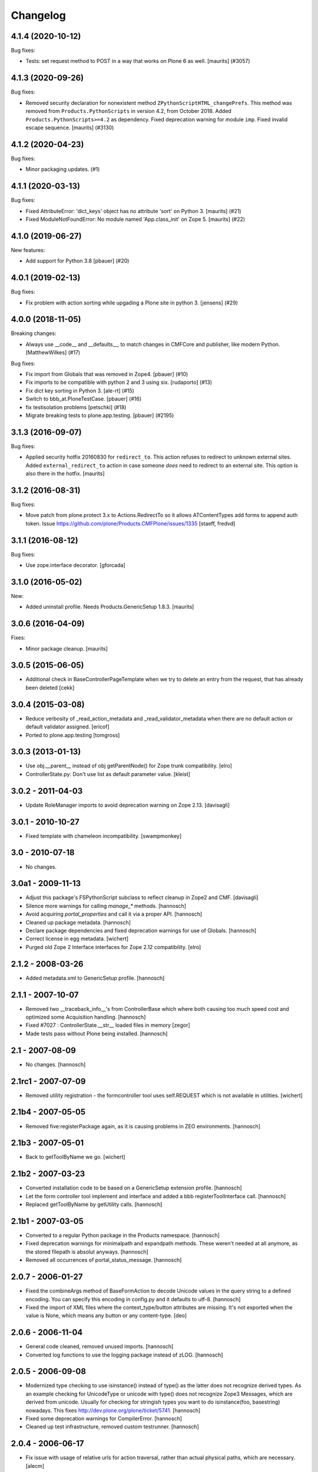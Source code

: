 Changelog
=========

.. You should *NOT* be adding new change log entries to this file.
   You should create a file in the news directory instead.
   For helpful instructions, please see:
   https://github.com/plone/plone.releaser/blob/master/ADD-A-NEWS-ITEM.rst

.. towncrier release notes start

4.1.4 (2020-10-12)
------------------

Bug fixes:


- Tests: set request method to POST in a way that works on Plone 6 as well.
  [maurits] (#3057)


4.1.3 (2020-09-26)
------------------

Bug fixes:


- Removed security declaration for nonexistent method ``ZPythonScriptHTML_changePrefs``.
  This method was removed from ``Products.PythonScripts`` in version 4.2, from October 2018.
  Added ``Products.PythonScripts>=4.2`` as dependency.
  Fixed deprecation warning for module ``imp``.
  Fixed invalid escape sequence.
  [maurits] (#3130)


4.1.2 (2020-04-23)
------------------

Bug fixes:


- Minor packaging updates. (#1)


4.1.1 (2020-03-13)
------------------

Bug fixes:


- Fixed AttributeError: 'dict_keys' object has no attribute 'sort' on Python 3.
  [maurits] (#21)
- Fixed ModuleNotFoundError: No module named 'App.class_init' on Zope 5.
  [maurits] (#22)


4.1.0 (2019-06-27)
------------------

New features:


- Add support for Python 3.8 [pbauer] (#20)


4.0.1 (2019-02-13)
------------------

Bug fixes:


- Fix problem with action sorting while upgading a Plone site in python 3.
  [jensens] (#29)


4.0.0 (2018-11-05)
------------------

Breaking changes:


- Always use __code__ and __defaults__, to match changes in CMFCore and
  publisher, like modern Python. [MatthewWilkes] (#17)


Bug fixes:


- Fix import from Globals that was removed in Zope4. [pbauer] (#10)
- Fix imports to be compatible with python 2 and 3 using six. [rudaporto] (#13)
- Fix dict key sorting in Python 3. [ale-rt] (#15)
- Switch to bbb_at.PloneTestCase. [pbauer] (#16)
- fix testisolation problems [petschki] (#18)
- Migrate breaking tests to plone.app.testing. [pbauer] (#2195)


3.1.3 (2016-09-07)
------------------

Bug fixes:

- Applied security hotfix 20160830 for ``redirect_to``.  This action
  refuses to redirect to unknown external sites.  Added
  ``external_redirect_to`` action in case someone *does* need to
  redirect to an external site.  This option is also there in the
  hotfix.
  [maurits]


3.1.2 (2016-08-31)
------------------

Bug fixes:

- Move patch from plone.protect 3.x to Actions.RedirectTo so it allows ATContentTypes add forms to append auth token.
  Issue https://github.com/plone/Products.CMFPlone/issues/1335
  [staeff, fredvd]


3.1.1 (2016-08-12)
------------------

Bug fixes:

- Use zope.interface decorator.
  [gforcada]


3.1.0 (2016-05-02)
------------------

New:

- Added uninstall profile. Needs Products.GenericSetup 1.8.3.
  [maurits]


3.0.6 (2016-04-09)
------------------

Fixes:

- Minor package cleanup.
  [maurits]


3.0.5 (2015-06-05)
------------------

- Additional check in BaseControllerPageTemplate when we try to delete an entry
  from the request, that has already been deleted
  [cekk]


3.0.4 (2015-03-08)
------------------

- Reduce verbosity of _read_action_metadata and _read_validator_metadata when
  there are no default action or default validator assigned.
  [ericof]

- Ported to plone.app.testing
  [tomgross]


3.0.3 (2013-01-13)
------------------

- Use obj.__parent__ instead of obj getParentNode() for Zope trunk
  compatibility.
  [elro]

- ControllerState.py: Don't use list as default parameter value.
  [kleist]


3.0.2 - 2011-04-03
------------------

- Update RoleManager imports to avoid deprecation warning on Zope 2.13.
  [davisagli]


3.0.1 - 2010-10-27
------------------

- Fixed template with chameleon incompatibility.
  [swampmonkey]


3.0 - 2010-07-18
----------------

- No changes.


3.0a1 - 2009-11-13
------------------

- Adjust this package's FSPythonScript subclass to reflect cleanup in Zope2
  and CMF.
  [davisagli]

- Silence more warnings for calling `manage_*` methods.
  [hannosch]

- Avoid acquiring `portal_properties` and call it via a proper API.
  [hannosch]

- Cleaned up package metadata.
  [hannosch]

- Declare package dependencies and fixed deprecation warnings for use
  of Globals.
  [hannosch]

- Correct license in egg metadata.
  [wichert]

- Purged old Zope 2 Interface interfaces for Zope 2.12 compatibility.
  [elro]


2.1.2 - 2008-03-26
------------------

- Added metadata.xml to GenericSetup profile.
  [hannosch]


2.1.1 - 2007-10-07
------------------

- Removed two __traceback_info__'s from ControllerBase which where both
  causing too much speed cost and optimized some Acquisition handling.
  [hannosch]

- Fixed #7027 : ControllerState.__str__ loaded files in memory
  [zegor]

- Made tests pass without Plone being installed.
  [hannosch]


2.1 - 2007-08-09
----------------

- No changes.
  [hannosch]


2.1rc1 - 2007-07-09
-------------------

- Removed utility registration - the formcontroller tool uses self.REQUEST
  which is not available in utilities.
  [wichert]


2.1b4 - 2007-05-05
------------------

- Removed five:registerPackage again, as it is causing problems in ZEO
  environments.
  [hannosch]


2.1b3 - 2007-05-01
------------------

- Back to getToolByName we go.
  [wichert]


2.1b2 - 2007-03-23
------------------

- Converted installation code to be based on a GenericSetup extension
  profile.
  [hannosch]

- Let the form controller tool implement and interface and added a bbb
  registerToolInterface call.
  [hannosch]

- Replaced getToolByName by getUtility calls.
  [hannosch]


2.1b1 - 2007-03-05
------------------

- Converted to a regular Python package in the Products namespace.
  [hannosch]

- Fixed deprecation warnings for minimalpath and expandpath methods. These
  weren't needed at all anymore, as the stored filepath is absolut anyways.
  [hannosch]

- Removed all occurrences of portal_status_message.
  [hannosch]


2.0.7 - 2006-01-27
------------------

- Fixed the combineArgs method of BaseFormAction to decode Unicode values
  in the query string to a defined encoding. You can specify this encoding
  in config.py and it defaults to utf-8.
  [hannosch]

- Fixed the import of XML files where the context_type/button attributes
  are missing. It's not exported when the value is None, which means any
  button or any content-type.
  [deo]


2.0.6 - 2006-11-04
------------------

- General code cleaned, removed unused imports.
  [hannosch]

- Converted log functions to use the logging package instead of zLOG.
  [hannosch]


2.0.5 - 2006-09-08
------------------

- Modernized type checking to use isinstance() instead of type() as the
  latter does not recognize derived types. As an example checking for
  UnicodeType or unicode with type() does not recognize Zope3 Messages,
  which are derived from unicode. Usually for checking for stringish types
  you want to do isinstance(foo, basestring) nowadays. This fixes
  http://dev.plone.org/plone/ticket/5741.
  [hannosch]

- Fixed some deprecation warnings for CompilerError.
  [hannosch]

- Cleaned up test infrastructure, removed custom testrunner.
  [hannosch]


2.0.4 - 2006-06-17
------------------

- Fix issue with usage of relative urls for action traversal, rather than
  actual physical paths, which are necessary.
  [alecm]


2.0.3 - 2006-06-09
------------------

- Fix issue with redirecting/traversing to FTI actions which are defined
  in the folder category. Also, made action traversal/redirection less
  error prone.
  [alecm]


2.0.2 - 2006-05-15
------------------

- Only export ZODB controller scripts and validators, not FS versions.
  [rafrombrc]

- Changed exportimport handlers to depend on GenericSetup directly instead
  of the soon to be removed CMFSetup.
  [hannosch]

- RedirectToActions call to getActionObject on objects would always fail.
  Fixed http://dev.plone.org/plone/ticket/5446.
  [regebro]

- Avoid DeprecationWarning for manageAddDelete.
  [hannosch]

- Update tests to comply with PloneTestCase 0.8 API.
  [hannosch]


2.0.1 - 2006-03-28
------------------

- Fix method alias lookup on TraverseToAction, so that the conversion of
  urls to aliases doesn't cause empty pages to be returned. Remove the alias
  lookup on RedirectToAction because it is entirely unnecessary and
  counter-intuitive. Removed some useless print statements.
  [alecm]

- Fix two typos in documentation.
  [vinsci]

- Shut down DeprecationWarning for product_name of ToolInit.
  [hannosch]


2.0 - 2006-02-25
----------------

- Moved xml folder into exportimport module, as tests were expecting it in
  this location.
  [hannosch]

- Changed exportimport module to a package, added some interfaces
  and configure.zcml in order to register separate import / export
  handlers for .vpy and .cpy, since snapshot exports were breaking
  when these were handled like default .py files
  [RaFromBRC]

- Renamed importexport.py to exportimport.py
  [RaFromBRC]

- Added importexport.py for CMFSetup
  [plonista]

- Moved to new ZODB transaction API, fixed import locations of
  format_stx and expandPath
  [hannosch]


1.0.7 - 2005-12-18
------------------

- Correct some wrong security settings.
  [hannosch]

- Made tests compatible with Zope 2.9 (transaction module)
  [hannosch]


1.0.6 - 2005-10-09
------------------

- For details see the ChangeLog file
